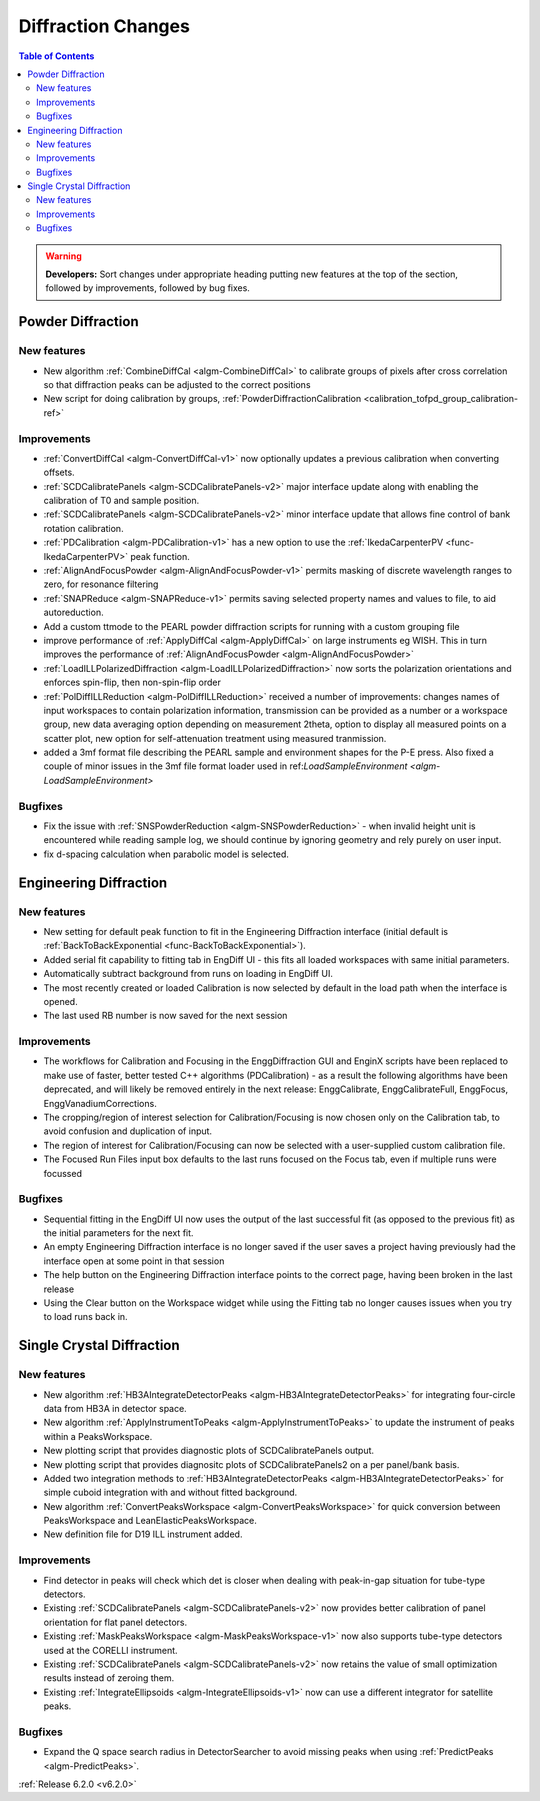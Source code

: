 ===================
Diffraction Changes
===================

.. contents:: Table of Contents
   :local:

.. warning:: **Developers:** Sort changes under appropriate heading
    putting new features at the top of the section, followed by
    improvements, followed by bug fixes.

Powder Diffraction
------------------
New features
############
- New algorithm :ref:`CombineDiffCal <algm-CombineDiffCal>` to calibrate groups of pixels after cross correlation so that diffraction peaks can be adjusted to the correct positions
- New script for doing calibration by groups, :ref:`PowderDiffractionCalibration <calibration_tofpd_group_calibration-ref>`

Improvements
############
- :ref:`ConvertDiffCal <algm-ConvertDiffCal-v1>` now optionally updates a previous calibration when converting offsets.
- :ref:`SCDCalibratePanels <algm-SCDCalibratePanels-v2>` major interface update along with enabling the calibration of T0 and sample position.
- :ref:`SCDCalibratePanels <algm-SCDCalibratePanels-v2>` minor interface update that allows fine control of bank rotation calibration.
- :ref:`PDCalibration <algm-PDCalibration-v1>` has a new option to use the :ref:`IkedaCarpenterPV <func-IkedaCarpenterPV>` peak function.
- :ref:`AlignAndFocusPowder <algm-AlignAndFocusPowder-v1>` permits masking of discrete wavelength ranges to zero, for resonance filtering
- :ref:`SNAPReduce <algm-SNAPReduce-v1>` permits saving selected property names and values to file, to aid autoreduction.
- Add a custom ttmode to the PEARL powder diffraction scripts for running with a custom grouping file
- improve performance of :ref:`ApplyDiffCal <algm-ApplyDiffCal>` on large instruments eg WISH. This in turn improves the performance of :ref:`AlignAndFocusPowder <algm-AlignAndFocusPowder>`
- :ref:`LoadILLPolarizedDiffraction <algm-LoadILLPolarizedDiffraction>` now sorts the polarization orientations and enforces spin-flip, then non-spin-flip order
- :ref:`PolDiffILLReduction <algm-PolDiffILLReduction>` received a number of improvements: changes names of input workspaces to contain polarization information,
  transmission can be provided as a number or a workspace group, new data averaging option depending on measurement 2theta, option to display all measured points
  on a scatter plot, new option for self-attenuation treatment using measured tranmission.
- added a 3mf format file describing the PEARL sample and environment shapes for the P-E press. Also fixed a couple of minor issues in the 3mf file format loader used in ref:`LoadSampleEnvironment  <algm-LoadSampleEnvironment>`

Bugfixes
########
- Fix the issue with :ref:`SNSPowderReduction <algm-SNSPowderReduction>` - when invalid height unit is encountered while reading sample log, we should continue by ignoring geometry and rely purely on user input.
- fix d-spacing calculation when parabolic model is selected.

Engineering Diffraction
-----------------------
New features
############
- New setting for default peak function to fit in the Engineering Diffraction interface (initial default is :ref:`BackToBackExponential <func-BackToBackExponential>`).
- Added serial fit capability to fitting tab in EngDiff UI - this fits all loaded workspaces with same initial parameters.
- Automatically subtract background from runs on loading in EngDiff UI.
- The most recently created or loaded Calibration is now selected by default in the load path when the interface is opened.
- The last used RB number is now saved for the next session

Improvements
############
- The workflows for Calibration and Focusing in the EnggDiffraction GUI and EnginX scripts have been replaced to make use of faster, better tested C++ algorithms (PDCalibration) - as a result the following algorithms have been deprecated, and will likely be removed entirely in the next release: EnggCalibrate, EnggCalibrateFull, EnggFocus, EnggVanadiumCorrections.
- The cropping/region of interest selection for Calibration/Focusing is now chosen only on the Calibration tab, to avoid confusion and duplication of input.
- The region of interest for Calibration/Focusing can now be selected with a user-supplied custom calibration file.
- The Focused Run Files input box defaults to the last runs focused on the Focus tab, even if multiple runs were focussed

Bugfixes
########
- Sequential fitting in the EngDiff UI now uses the output of the last successful fit (as opposed to the previous fit) as the initial parameters for the next fit.
- An empty Engineering Diffraction interface is no longer saved if the user saves a project having previously had the interface open at some point in that session
- The help button on the Engineering Diffraction interface points to the correct page, having been broken in the last release
- Using the Clear button on the Workspace widget while using the Fitting tab no longer causes issues when you try to load runs back in.


Single Crystal Diffraction
--------------------------
New features
############
- New algorithm :ref:`HB3AIntegrateDetectorPeaks <algm-HB3AIntegrateDetectorPeaks>` for integrating four-circle data from HB3A in detector space.
- New algorithm :ref:`ApplyInstrumentToPeaks <algm-ApplyInstrumentToPeaks>` to update the instrument of peaks within a PeaksWorkspace.
- New plotting script that provides diagnostic plots of SCDCalibratePanels output.
- New plotting script that provides diagnositc plots of SCDCalibratePanels2 on a per panel/bank basis.
- Added two integration methods to :ref:`HB3AIntegrateDetectorPeaks <algm-HB3AIntegrateDetectorPeaks>` for simple cuboid integration with and without fitted background.
- New algorithm :ref:`ConvertPeaksWorkspace <algm-ConvertPeaksWorkspace>` for quick conversion between PeaksWorkspace and LeanElasticPeaksWorkspace.
- New definition file for D19 ILL instrument added.

Improvements
############
- Find detector in peaks will check which det is closer when dealing with peak-in-gap situation for tube-type detectors.
- Existing :ref:`SCDCalibratePanels <algm-SCDCalibratePanels-v2>` now provides better calibration of panel orientation for flat panel detectors.
- Existing :ref:`MaskPeaksWorkspace <algm-MaskPeaksWorkspace-v1>` now also supports tube-type detectors used at the CORELLI instrument.
- Existing :ref:`SCDCalibratePanels <algm-SCDCalibratePanels-v2>` now retains the value of small optimization results instead of zeroing them.
- Existing :ref:`IntegrateEllipsoids <algm-IntegrateEllipsoids-v1>` now can use a different integrator for satellite peaks.

Bugfixes
########
- Expand the Q space search radius in DetectorSearcher to avoid missing peaks when using :ref:`PredictPeaks <algm-PredictPeaks>`.

:ref:`Release 6.2.0 <v6.2.0>`
